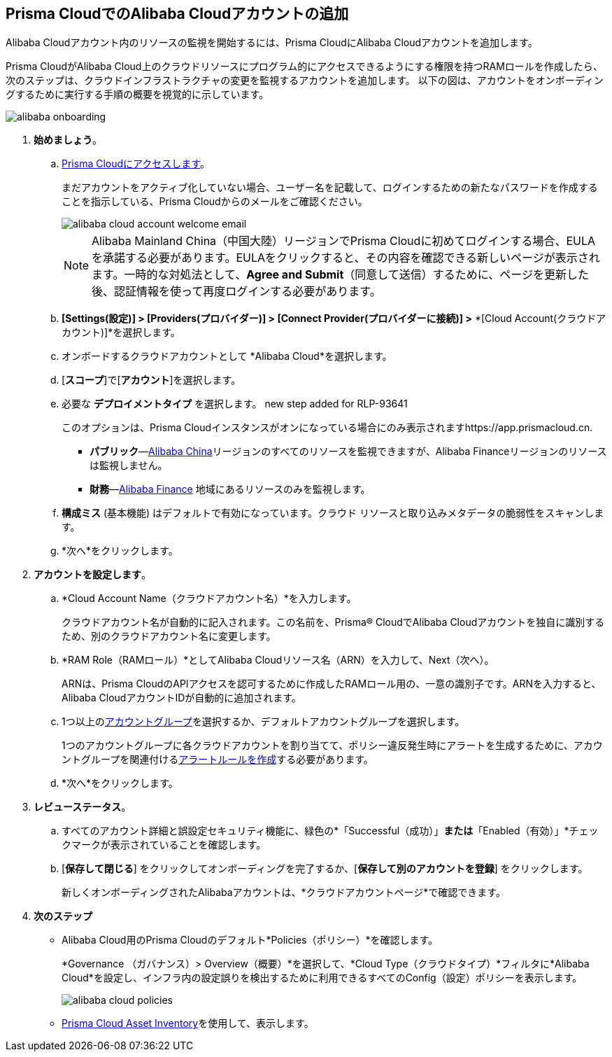 :topic_type: タスク
[.task]
== Prisma CloudでのAlibaba Cloudアカウントの追加

Alibaba Cloudアカウント内のリソースの監視を開始するには、Prisma CloudにAlibaba Cloudアカウントを追加します。

Prisma CloudがAlibaba Cloud上のクラウドリソースにプログラム的にアクセスできるようにする権限を持つRAMロールを作成したら、次のステップは、クラウドインフラストラクチャの変更を監視するアカウントを追加します。
以下の図は、アカウントをオンボーディングするために実行する手順の概要を視覚的に示しています。

image::connect/alibaba-onboarding.gif[]


[.procedure]

. *始めましょう*。
+
.. xref:../../../get-started/access-prisma-cloud.adoc[Prisma Cloudにアクセスします]。
+
まだアカウントをアクティブ化していない場合、ユーザー名を記載して、ログインするための新たなパスワードを作成することを指示している、Prisma Cloudからのメールをご確認ください。
+
image::connect/alibaba-cloud-account-welcome-email.png[]
+
[NOTE]
====
Alibaba Mainland China（中国大陸）リージョンでPrisma Cloudに初めてログインする場合、EULAを承諾する必要があります。EULAをクリックすると、その内容を確認できる新しいページが表示されます。一時的な対処法として、*Agree and Submit*（同意して送信）するために、ページを更新した後、認証情報を使って再度ログインする必要があります。
====

.. *[Settings(設定)] > [Providers(プロバイダー)] > [Connect Provider(プロバイダーに接続)] >* *[Cloud Account(クラウドアカウント)]*を選択します。

.. オンボードするクラウドアカウントとして *Alibaba Cloud*を選択します。

.. [*スコープ*]で[*アカウント*]を選択します。

.. 必要な *デプロイメントタイプ* を選択します。
+++<draft-comment>new step added for RLP-93641</draft-comment>+++
+
このオプションは、Prisma Cloudインスタンスがオンになっている場合にのみ表示されますhttps://app.prismacloud.cn.
+
* *パブリック*—xref:../cloud-service-provider-regions-on-prisma-cloud.adoc#id04f54d2e-f21e-4c1e-98c8-5d2e6ad89b5f[Alibaba China]リージョンのすべてのリソースを監視できますが、Alibaba Financeリージョンのリソースは監視しません。
* *財務*—xref:../cloud-service-provider-regions-on-prisma-cloud.adoc#id04f54d2e-f21e-4c1e-98c8-5d2e6ad89b5f[Alibaba Finance] 地域にあるリソースのみを監視します。

.. *構成ミス* (基本機能) はデフォルトで有効になっています。クラウド リソースと取り込みメタデータの脆弱性をスキャンします。

.. *次へ*をクリックします。


. *アカウントを設定します*。
+
.. *Cloud Account Name（クラウドアカウント名）*を入力します。
+
クラウドアカウント名が自動的に記入されます。この名前を、Prisma® CloudでAlibaba Cloudアカウントを独自に識別するため、別のクラウドアカウント名に変更します。

.. *RAM Role（RAMロール）*としてAlibaba Cloudリソース名（ARN）を入力して、Next（次へ）。
+
ARNは、Prisma CloudのAPIアクセスを認可するために作成したRAMロール用の、一意の識別子です。ARNを入力すると、Alibaba CloudアカウントIDが自動的に追加されます。

.. 1つ以上のxref:../../../administration/create-manage-account-groups.adoc[アカウントグループ]を選択するか、デフォルトアカウントグループを選択します。
+
1つのアカウントグループに各クラウドアカウントを割り当てて、ポリシー違反発生時にアラートを生成するために、アカウントグループを関連付けるxref:../../../alerts/create-an-alert-rule-cloud-infrastructure.adoc[アラートルールを作成]する必要があります。

.. *次へ*をクリックします。


. *レビューステータス*。
+
.. すべてのアカウント詳細と誤設定セキュリティ機能に、緑色の*「Successful（成功）」*または*「Enabled（有効）」*チェックマークが表示されていることを確認します。

.. [*保存して閉じる*] をクリックしてオンボーディングを完了するか、[*保存して別のアカウントを登録*] をクリックします。
+
新しくオンボーディングされたAlibabaアカウントは、*クラウドアカウントページ*で確認できます。


. *次のステップ*
+
* Alibaba Cloud用のPrisma Cloudのデフォルト*Policies（ポリシー）*を確認します。
+
*Governance （ガバナンス）> Overview（概要）*を選択して、*Cloud Type（クラウドタイプ）*フィルタに*Alibaba Cloud*を設定し、インフラ内の設定誤りを検出するために利用できるすべてのConfig（設定）ポリシーを表示します。
+
image::connect/alibaba-cloud-policies.png[]
* xref:../../../cloud-and-software-inventory/asset-inventory.adoc#idf8ea8905-d7a7-4c63-99e3-085099f6a30f[Prisma Cloud Asset Inventory]を使用して、表示します。

